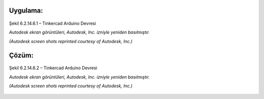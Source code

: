 Uygulama:
---------

.. figure:: /_static/images/arduino-ders-61.png
   :width: 500
   :alt: Tinkercad Kartı
   :align: center

   Şekil 6.2.14.6.1 – Tinkercad Arduino Devresi

   *Autodesk ekran görüntüleri, Autodesk, Inc. izniyle yeniden basılmıştır.*
   
   *(Autodesk screen shots reprinted courtesy of Autodesk, Inc.)*
Çözüm:
------

.. figure:: /_static/images/arduino-ders-62.png
   :width: 500
   :alt: Tinkercad Kartı
   :align: center

   Şekil 6.2.14.6.2 – Tinkercad Arduino Devresi

   *Autodesk ekran görüntüleri, Autodesk, Inc. izniyle yeniden basılmıştır.*
   
   *(Autodesk screen shots reprinted courtesy of Autodesk, Inc.)*

.. raw:: pdf

   PageBreak
